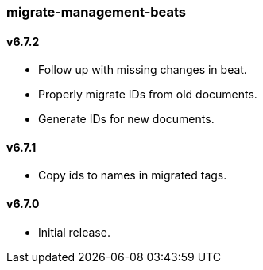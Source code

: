 === migrate-management-beats

==== v6.7.2

- Follow up with missing changes in beat.
- Properly migrate IDs from old documents.
- Generate IDs for new documents.

==== v6.7.1

- Copy ids to names in migrated tags.

==== v6.7.0

- Initial release.
